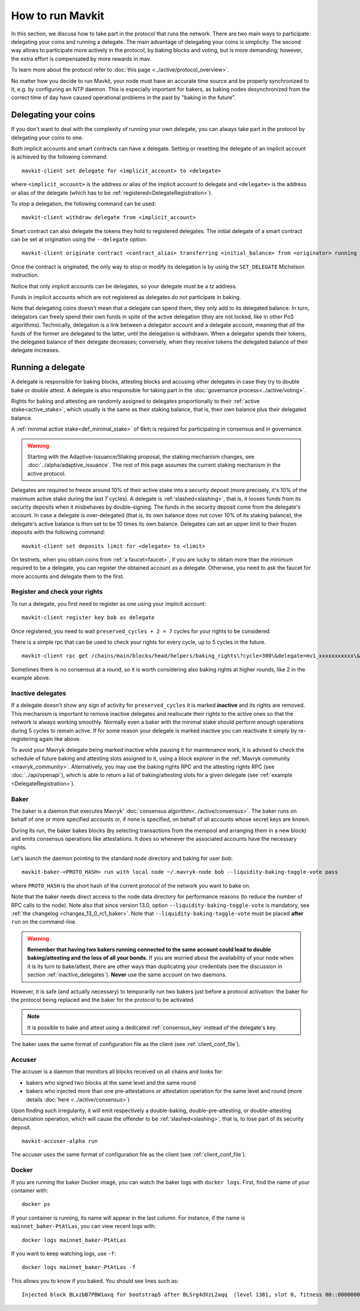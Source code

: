 .. TODO tezos/tezos#2170: search shifted protocol name/number & adapt

How to run Mavkit
=================

In this section, we discuss how to take part in the protocol that runs
the network.
There are two main ways to participate: delegating
your coins and running a delegate.
The main advantage of delegating your coins is simplicity.
The second way allows to participate more actively in the protocol, by baking blocks and voting, but is more demanding; however, the extra effort is compensated by more rewards in mav.

To learn more about the protocol refer to :doc:`this page <../active/protocol_overview>`.

No matter how you decide to run Mavkit, your node must have an accurate time source and be properly synchronized to it, e.g. by configuring an NTP daemon.
This is especially important for bakers, as baking nodes desynchronized from the correct time of day have caused operational problems in the past by "baking in the future".

.. _delegating_coins:

Delegating your coins
---------------------

If you don't want to deal with the complexity of running your own
delegate, you can always take part in the protocol by delegating your
coins to one.

Both implicit accounts and smart contracts can have a
delegate. Setting or resetting the delegate of an implicit account is
achieved by the following command:

::

   mavkit-client set delegate for <implicit_account> to <delegate>

where ``<implicit_account>`` is the address or alias of the implicit
account to delegate and ``<delegate>`` is the address or alias of the
delegate (which has to be :ref:`registered<DelegateRegistration>`).

To stop a delegation, the following command can be used:

::

   mavkit-client withdraw delegate from <implicit_account>



Smart contract can also delegate the tokens they hold to registered
delegates. The initial delegate of a smart contract can be set at
origination using the ``--delegate`` option:

::

    mavkit-client originate contract <contract_alias> transferring <initial_balance> from <originator> running <script> --delegate <delegate> --burn-cap <cap>


Once the contract is originated, the only way to stop or modify its
delegation is by using the ``SET_DELEGATE`` Michelson instruction.


Notice that only implicit accounts can be delegates, so your delegate
must be a *tz* address.

Funds in implicit accounts which are not registered as delegates
do not participate in baking.

Note that delegating coins doesn't mean that a delegate can spend
them, they only add to its delegated balance.
In turn, delegators can freely spend their own funds in spite of the active delegation (they are not locked, like in other PoS algorithms).
Technically, delegation is a link between a delegator account and a delegate account, meaning that *all* the funds of the former are delegated to the latter, until the delegation is withdrawn.
When a delegator spends their tokens, the delegated balance of their delegate decreases; conversely, when they receive tokens the delegated balance of their delegate increases.


Running a delegate
------------------

A delegate is responsible for baking blocks, attesting blocks and
accusing other delegates in case they try to double bake or double
attest. A delegate is also responsible for taking part in the
:doc:`governance process<../active/voting>`.

Rights for baking and attesting are randomly assigned
to delegates proportionally to their :ref:`active stake<active_stake>`,
which usually is the same as their staking balance,
that is, their own balance plus their delegated balance.

A :ref:`minimal active stake<def_minimal_stake>` of 6kṁ
is required for participating in consensus and in governance.

.. warning::

  Starting with the Adaptive-Issuance/Staking proposal, the staking mechanism changes, see :doc:`../alpha/adaptive_issuance`. The rest of this page assumes the current staking mechanism in the active protocol.

Delegates are required to freeze around 10% of their active stake into
a security deposit (more precisely, it's 10% of the maximum active
stake during the last 7 cycles). A delegate is
:ref:`slashed<slashing>`, that is, it looses funds from its
security deposits when it misbehaves by double-signing. The funds in
the security deposit come from the delegate's account. In case a
delegate is over-delegated (that is, its own balance does not cover
10% of its staking balance), the delegate's active balance is then set
to be 10 times its own balance. Delegates can set an upper limit to their
frozen deposits with the following command:

::

   mavkit-client set deposits limit for <delegate> to <limit>


On testnets, when you obtain coins from :ref:`a faucet<faucet>`, if
you are lucky to obtain more than the minimum required to be a
delegate, you can register the obtained account as a delegate.
Otherwise, you need to ask the faucet for more accounts and delegate
them to the first.


.. _DelegateRegistration:

Register and check your rights
~~~~~~~~~~~~~~~~~~~~~~~~~~~~~~

To run a delegate, you first need to register as one using
your implicit account::

   mavkit-client register key bob as delegate

Once registered, you need to wait ``preserved_cycles + 2 = 7`` cycles
for your rights to be considered.

There is a simple rpc that can be used to check your rights for every
cycle, up to 5 cycles in the future.

::

   mavkit-client rpc get /chains/main/blocks/head/helpers/baking_rights\?cycle=300\&delegate=mv1_xxxxxxxxxxx\&max_round=2

Sometimes there is no consensus at a round, so it is worth considering also
baking rights at higher rounds, like 2 in the example above.

.. _inactive_delegates:

Inactive delegates
~~~~~~~~~~~~~~~~~~

If a delegate doesn't show any sign of activity for ``preserved_cycles``
it is marked **inactive** and its rights are removed.
This mechanism is important to remove inactive delegates and reallocate
their rights to the active ones so that the network is always working
smoothly.
Normally even a baker with the minimal stake should perform enough
operations during 5 cycles to remain active.
If for some reason your delegate is marked inactive you can reactivate
it simply by re-registering again like above.

To avoid your Mavryk delegate being marked inactive while pausing it for maintenance work, it is advised to check the schedule of future baking and attesting slots assigned to it, using a block explorer in the :ref:`Mavryk community <mavryk_community>`.
Alternatively, you may use the baking rights RPC and the attesting rights RPC (see :doc:`../api/openapi`), which is able to return a list of baking/attesting slots for a given delegate (see :ref:`example <DelegateRegistration>`).

.. _baker_run:

Baker
~~~~~

The baker is a daemon that executes Mavryk' :doc:`consensus algorithm<../active/consensus>`.
The baker runs on behalf of one or more specified accounts or, if none is specified, on behalf of
all accounts whose secret keys are known.

During its run, the baker bakes blocks (by selecting transactions from
the mempool and arranging them in a new block) and emits consensus
operations like attestations. It does so whenever the associated
accounts have the necessary rights.

Let's launch the daemon pointing to the standard node directory and
baking for user *bob*::

   mavkit-baker-<PROTO_HASH> run with local node ~/.mavryk-node bob --liquidity-baking-toggle-vote pass

where ``PROTO_HASH`` is the short hash of the current protocol of the network you want to bake on.

Note that the baker needs direct access to
the node data directory for performance reasons (to reduce the number of RPC calls to the node).
Note also that since version 13.0, option ``--liquidity-baking-toggle-vote`` is mandatory, see :ref:`the changelog <changes_13_0_rc1_baker>`.
Note that ``--liquidity-baking-toggle-vote`` must be placed
**after** ``run`` on the command-line.

.. warning::

    **Remember that having two bakers running connected to the same account could lead to double baking/attesting and the loss of all your bonds.**
    If you are worried about the availability of your node when it is its turn to bake/attest, there are other ways than duplicating your credentials (see the discussion in section :ref:`inactive_delegates`).
    **Never** use the same account on two daemons.

However, it is safe (and actually necessary) to temporarily run two bakers just before a protocol activation: the baker for the protocol being replaced and the baker for the protocol to be activated.


.. note::

   It is possible to bake and attest using a dedicated :ref:`consensus_key` instead of the delegate's key.

The baker uses the same format of configuration file as the client (see :ref:`client_conf_file`).

Accuser
~~~~~~~

The accuser is a daemon that monitors all blocks received on all
chains and looks for:

* bakers who signed two blocks at the same level and the same round
* bakers who injected more than one pre-attestations or attestation operation for the
  same level and round (more details :doc:`here <../active/consensus>`)

Upon finding such irregularity, it will emit respectively a
double-baking, double-pre-attesting, or double-attesting denunciation operation, which will
cause the offender to be :ref:`slashed<slashing>`, that is, to lose part of its security deposit.

::

   mavkit-accuser-alpha run

The accuser uses the same format of configuration file as the client (see :ref:`client_conf_file`).

Docker
~~~~~~

If you are running the baker Docker image, you can watch the baker logs with
``docker logs``. First, find the name of your container with::

    docker ps

If your container is running, its name will appear in the last column.
For instance, if the name is ``mainnet_baker-PtAtLas``, you can
view recent logs with::

    docker logs mainnet_baker-PtAtLas

If you want to keep watching logs, use ``-f``::

    docker logs mainnet_baker-PtAtLas -f

This allows you to know if you baked.
You should see lines such as::

    Injected block BLxzbB7PBW1axq for bootstrap5 after BLSrg4dXzL2aqq  (level 1381, slot 0, fitness 00::0000000000005441, operations 21)
